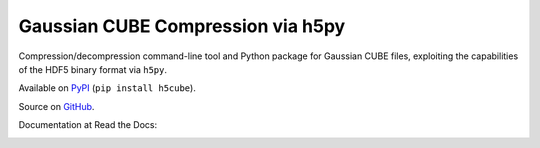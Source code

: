 Gaussian CUBE Compression via h5py
==================================

Compression/decompression command-line tool and Python package for
Gaussian CUBE files, exploiting the capabilities of the HDF5 binary
format via ``h5py``.

Available on `PyPI <https://pypi.python.org/pypi/h5cube>`__
(``pip install h5cube``).

Source on `GitHub <https://github.com/bskinn/h5cube>`__.

Documentation at Read the Docs:

.. image:: https://readthedocs.org/projects/h5cube/badge/?version=latest
    :target: http://h5cube.readthedocs.io/en/latest/?badge=latest
    :alt: Documentation Status


